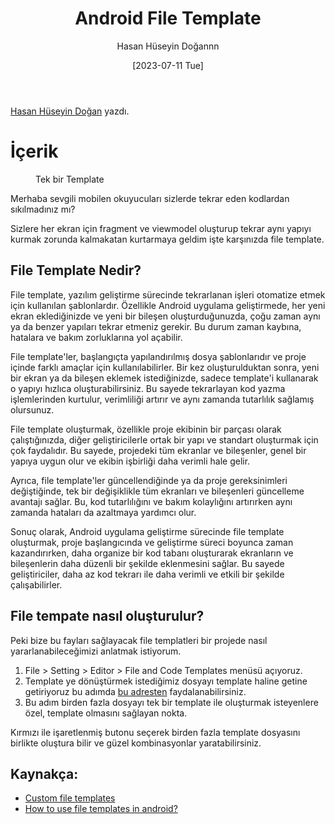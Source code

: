 :PROPERTIES:
:ID:       20230724T133855.759239
:END:
#+title: Android File Template
#+date: [2023-07-11 Tue]
#+author: Hasan Hüseyin Doğannn
#+filetags: :Android:Template:Tüyo:

[[https://www.linkedin.com/in/hasan-h%C3%BCseyin-do%C4%9Fan-861048187/][Hasan Hüseyin Doğan]] yazdı.

* İçerik
#+CAPTION: Tek bir Template
#+ATTR_LATEX: :width \textwidth
#+ATTR_HTML: :width 100%
[[file:../../assets/img/20230724T133855.759239_create_template_1.jpg]]

Merhaba sevgili mobilen okuyucuları sizlerde tekrar eden kodlardan sıkılmadınız mı?

Sizlere her ekran için fragment ve viewmodel oluşturup tekrar aynı yapıyı kurmak zorunda kalmakatan kurtarmaya geldim işte karşınızda file template.

** File Template Nedir?
File template, yazılım geliştirme sürecinde tekrarlanan işleri otomatize etmek için kullanılan şablonlardır. Özellikle Android uygulama geliştirmede, her yeni ekran eklediğinizde ve yeni bir bileşen oluşturduğunuzda, çoğu zaman aynı ya da benzer yapıları tekrar etmeniz gerekir. Bu durum zaman kaybına, hatalara ve bakım zorluklarına yol açabilir.

File template'ler, başlangıçta yapılandırılmış dosya şablonlarıdır ve proje içinde farklı amaçlar için kullanılabilirler. Bir kez oluşturulduktan sonra, yeni bir ekran ya da bileşen eklemek istediğinizde, sadece template'i kullanarak o yapıyı hızlıca oluşturabilirsiniz. Bu sayede tekrarlayan kod yazma işlemlerinden kurtulur, verimliliği artırır ve aynı zamanda tutarlılık sağlamış olursunuz.

File template oluşturmak, özellikle proje ekibinin bir parçası olarak çalıştığınızda, diğer geliştiricilerle ortak bir yapı ve standart oluşturmak için çok faydalıdır. Bu sayede, projedeki tüm ekranlar ve bileşenler, genel bir yapıya uygun olur ve ekibin işbirliği daha verimli hale gelir.

Ayrıca, file template'ler güncellendiğinde ya da proje gereksinimleri değiştiğinde, tek bir değişiklikle tüm ekranları ve bileşenleri güncelleme avantajı sağlar. Bu, kod tutarlılığını ve bakım kolaylığını artırırken aynı zamanda hataları da azaltmaya yardımcı olur.

Sonuç olarak, Android uygulama geliştirme sürecinde file template oluşturmak, proje başlangıcında ve geliştirme süreci boyunca zaman kazandırırken, daha organize bir kod tabanı oluşturarak ekranların ve bileşenlerin daha düzenli bir şekilde eklenmesini sağlar. Bu sayede geliştiriciler, daha az kod tekrarı ile daha verimli ve etkili bir şekilde çalışabilirler.

** File tempate nasıl oluşturulur?
Peki bize bu fayları sağlayacak file templatleri bir projede nasıl yararlanabileceğimizi anlatmak istiyorum.

1. File > Setting > Editor > File and Code Templates menüsü açıyoruz.
2. Template ye dönüştürmek istediğimiz dosyayı template haline getine getiriyoruz bu adımda [[https://dev.to/wilderminds/how-to-use-android-studio-file-templates-to-speed-up-development-4e93][bu adresten]] faydalanabilirsiniz.
3. Bu adım birden fazla dosyayı tek bir template ile oluşturmak isteyenlere özel, template olmasını sağlayan nokta.

Kırmızı ile işaretlenmiş butonu seçerek birden fazla template dosyasını birlikte oluştura bilir ve güzel kombinasyonlar yaratabilirsiniz.

** Kaynakça:
- [[https://riggaroo.dev/custom-file-templates-android-studio/][Custom file templates]]
- [[https://dev.to/wilderminds/how-to-use-android-studio-file-templates-to-speed-up-development-4e93][How to use file templates in android?]]
